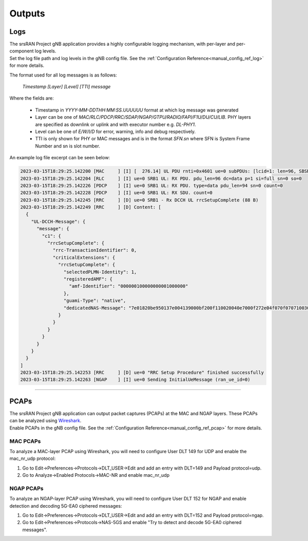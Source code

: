 .. _manual_outputs:

Outputs
#######

Logs
****

| The srsRAN Project gNB application provides a highly configurable logging mechanism, with per-layer and per-component log levels.
| Set the log file path and log levels in the gNB config file. See the :ref:`Configuration Reference<manual_config_ref_log>` for more details.

The format used for all log messages is as follows:

    *Timestamp [Layer] [Level] [TTI] message*
    
Where the fields are:

    * Timestamp in *YYYY-MM-DDTHH:MM:SS.UUUUUU* format at which log message was generated
    * Layer can be one of *MAC/RLC/PDCP/RRC/SDAP/NGAP/GTPU/RADIO/FAPI/F1U/DU/CU/LIB*. PHY layers are specified as downlink or uplink and with executor number e.g. *DL-PHY1*.
    * Level can be one of *E/W/I/D* for error, warning, info and debug respectively.
    * TTI is only shown for PHY or MAC messages and is in the format *SFN.sn* where SFN is System Frame Number and sn is slot number.
    
An example log file excerpt can be seen below:

.. code-block::

    2023-03-15T18:29:25.142200 [MAC     ] [I] [  276.14] UL PDU rnti=0x4601 ue=0 subPDUs: [lcid=1: len=96, SBSR: lcg=0 bs=0, SE_PHR: total_len=3, PAD: len=424]
    2023-03-15T18:29:25.142204 [RLC     ] [I] ue=0 SRB1 UL: RX PDU. pdu_len=96 dc=data p=1 si=full sn=0 so=0
    2023-03-15T18:29:25.142226 [PDCP    ] [I] ue=0 SRB1 UL: RX PDU. type=data pdu_len=94 sn=0 count=0
    2023-03-15T18:29:25.142228 [PDCP    ] [I] ue=0 SRB1 UL: RX SDU. count=0
    2023-03-15T18:29:25.142245 [RRC     ] [D] ue=0 SRB1 - Rx DCCH UL rrcSetupComplete (88 B)
    2023-03-15T18:29:25.142249 [RRC     ] [D] Content: [
      {
        "UL-DCCH-Message": {
          "message": {
            "c1": {
              "rrcSetupComplete": {
                "rrc-TransactionIdentifier": 0,
                "criticalExtensions": {
                  "rrcSetupComplete": {
                    "selectedPLMN-Identity": 1,
                    "registeredAMF": {
                      "amf-Identifier": "000000100000000001000000"
                    },
                    "guami-Type": "native",
                    "dedicatedNAS-Message": "7e01820be950137e004139000bf200f110020040e7000f272e04f070f0707100307e004139000bf200f110020040e7000f27100200402e04f070f0702f0201015200f11000000718010074000090530101"
                  }
                }
              }
            }
          }
        }
      }
    ]
    2023-03-15T18:29:25.142253 [RRC     ] [D] ue=0 "RRC Setup Procedure" finished successfully
    2023-03-15T18:29:25.142263 [NGAP    ] [I] ue=0 Sending InitialUeMessage (ran_ue_id=0)

----

PCAPs
*****

| The srsRAN Project gNB application can output packet captures (PCAPs) at the MAC and NGAP layers. These PCAPs can be analyzed using `Wireshark <https://www.wireshark.org/>`_. 
| Enable PCAPs in the gNB config file. See the :ref:`Configuration Reference<manual_config_ref_pcap>` for more details.

MAC PCAPs
=========

To analyze a MAC-layer PCAP using Wireshark, you will need to configure User DLT 149 for UDP and enable the mac_nr_udp protocol:

#. Go to Edit->Preferences->Protocols->DLT_USER->Edit and add an entry with DLT=149 and Payload protocol=udp.
#. Go to Analyze->Enabled Protocols->MAC-NR and enable mac_nr_udp 

.. image:: .imgs/mac_pcap.png

NGAP PCAPs
==========

To analyze an NGAP-layer PCAP using Wireshark, you will need to configure User DLT 152 for NGAP and enable detection and decoding 5G-EA0 ciphered messages:

#. Go to Edit->Preferences->Protocols->DLT_USER->Edit and add an entry with DLT=152 and Payload protocol=ngap.
#. Go to Edit->Preferences->Protocols->NAS-5GS and enable "Try to detect and decode 5G-EA0 ciphered messages".

.. image:: .imgs/ngap_pcap.png



